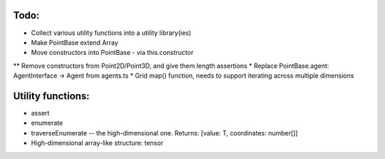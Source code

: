

Todo:
============================
* Collect various utility functions into a utility library(ies)
* Make PointBase extend Array
* Move constructors into PointBase - via this.constructor
** Remove constructors from Point2D/Point3D, and give them length assertions
* Replace PointBase.agent: AgentInterface -> Agent from agents.ts
* Grid map() function, needs to support iterating across multiple dimensions
 


Utility functions:
=======================
* assert
* enumerate
* traverseEnumerate -- the high-dimensional one. Returns: [value: T, coordinates: number[]]
* High-dimensional array-like structure: tensor